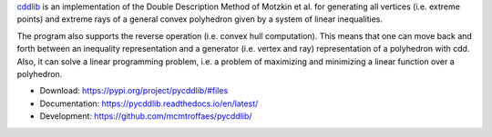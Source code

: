 `cddlib <https://people.inf.ethz.ch/fukudak/cdd_home/>`_ is
an implementation of the Double Description Method of Motzkin et
al. for generating all vertices (i.e. extreme points) and extreme rays
of a general convex polyhedron given by a system of linear
inequalities.

The program also supports the reverse operation (i.e. convex hull
computation). This means that one can move back and forth between an
inequality representation and a generator (i.e. vertex and ray)
representation of a polyhedron with cdd.  Also, it can solve a linear
programming problem, i.e. a problem of maximizing and minimizing a
linear function over a polyhedron.

* Download: https://pypi.org/project/pycddlib/#files

* Documentation: https://pycddlib.readthedocs.io/en/latest/

* Development: https://github.com/mcmtroffaes/pycddlib/ |ci|

.. |ci| image:: https://github.com/mcmtroffaes/pycddlib/actions/workflows/build.yml/badge.svg
       :target: https://github.com/mcmtroffaes/pycddlib/actions/workflows/build.yml
       :alt: ci
